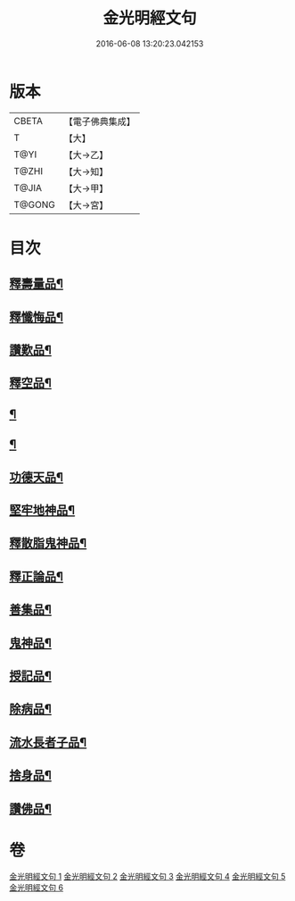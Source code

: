 #+TITLE: 金光明經文句 
#+DATE: 2016-06-08 13:20:23.042153

* 版本
 |     CBETA|【電子佛典集成】|
 |         T|【大】     |
 |      T@YI|【大→乙】   |
 |     T@ZHI|【大→知】   |
 |     T@JIA|【大→甲】   |
 |    T@GONG|【大→宮】   |

* 目次
** [[file:KR6i0306_002.txt::002-0053b21][釋壽量品¶]]
** [[file:KR6i0306_003.txt::003-0059a6][釋懺悔品¶]]
** [[file:KR6i0306_003.txt::003-0064c18][讚歎品¶]]
** [[file:KR6i0306_004.txt::004-0066a18][釋空品¶]]
** [[file:KR6i0306_005.txt::005-0073b6][¶]]
** [[file:KR6i0306_005.txt::005-0076a27][¶]]
** [[file:KR6i0306_005.txt::005-0076b18][功德天品¶]]
** [[file:KR6i0306_005.txt::005-0076c2][堅牢地神品¶]]
** [[file:KR6i0306_005.txt::005-0077a9][釋散脂鬼神品¶]]
** [[file:KR6i0306_006.txt::006-0078b6][釋正論品¶]]
** [[file:KR6i0306_006.txt::006-0079a25][善集品¶]]
** [[file:KR6i0306_006.txt::006-0079b20][鬼神品¶]]
** [[file:KR6i0306_006.txt::006-0080a14][授記品¶]]
** [[file:KR6i0306_006.txt::006-0080b21][除病品¶]]
** [[file:KR6i0306_006.txt::006-0082a7][流水長者子品¶]]
** [[file:KR6i0306_006.txt::006-0082b7][捨身品¶]]
** [[file:KR6i0306_006.txt::006-0082c14][讚佛品¶]]

* 卷
[[file:KR6i0306_001.txt][金光明經文句 1]]
[[file:KR6i0306_002.txt][金光明經文句 2]]
[[file:KR6i0306_003.txt][金光明經文句 3]]
[[file:KR6i0306_004.txt][金光明經文句 4]]
[[file:KR6i0306_005.txt][金光明經文句 5]]
[[file:KR6i0306_006.txt][金光明經文句 6]]

